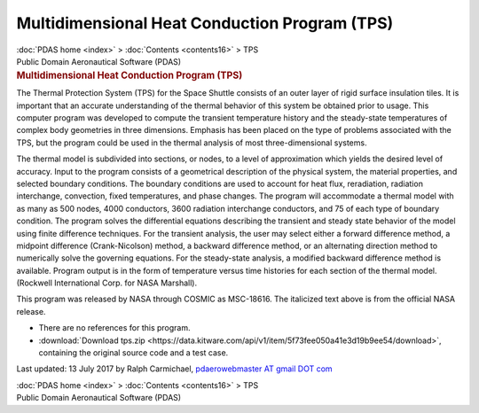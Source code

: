 ==============================================
Multidimensional Heat Conduction Program (TPS)
==============================================

.. container:: crumb

   :doc:`PDAS home <index>` > :doc:`Contents <contents16>` > TPS

.. container:: newbanner

   Public Domain Aeronautical Software (PDAS)  

.. container::
   :name: header

   .. rubric:: Multidimensional Heat Conduction Program (TPS)
      :name: multidimensional-heat-conduction-program-tps

The Thermal Protection System (TPS) for the Space Shuttle consists of an
outer layer of rigid surface insulation tiles. It is important that an
accurate understanding of the thermal behavior of this system be
obtained prior to usage. This computer program was developed to compute
the transient temperature history and the steady-state temperatures of
complex body geometries in three dimensions. Emphasis has been placed on
the type of problems associated with the TPS, but the program could be
used in the thermal analysis of most three-dimensional systems.

The thermal model is subdivided into sections, or nodes, to a level of
approximation which yields the desired level of accuracy. Input to the
program consists of a geometrical description of the physical system,
the material properties, and selected boundary conditions. The boundary
conditions are used to account for heat flux, reradiation, radiation
interchange, convection, fixed temperatures, and phase changes. The
program will accommodate a thermal model with as many as 500 nodes, 4000
conductors, 3600 radiation interchange conductors, and 75 of each type
of boundary condition. The program solves the differential equations
describing the transient and steady state behavior of the model using
finite difference techniques. For the transient analysis, the user may
select either a forward difference method, a midpoint difference
(Crank-Nicolson) method, a backward difference method, or an alternating
direction method to numerically solve the governing equations. For the
steady-state analysis, a modified backward difference method is
available. Program output is in the form of temperature versus time
histories for each section of the thermal model. (Rockwell International
Corp. for NASA Marshall).

This program was released by NASA through COSMIC as MSC-18616. The
italicized text above is from the official NASA release.

-  There are no references for this program.
-  :download:`Download tps.zip <https://data.kitware.com/api/v1/item/5f73fee050a41e3d19b9ee54/download>`, containing the original
   source code and a test case.



Last updated: 13 July 2017 by Ralph Carmichael, `pdaerowebmaster AT
gmail DOT com <mailto:pdaerowebmaster@gmail.com>`__

.. container:: crumb

   :doc:`PDAS home <index>` > :doc:`Contents <contents16>` > TPS

.. container:: newbanner

   Public Domain Aeronautical Software (PDAS)  
